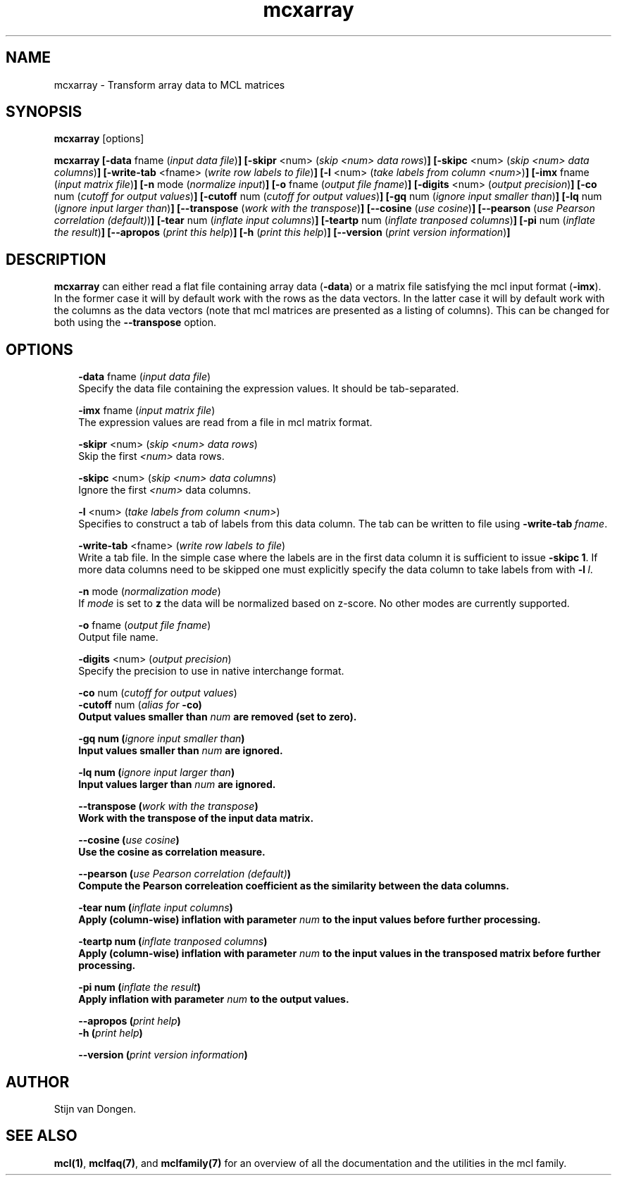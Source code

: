 .\" Copyright (c) 2008 Stijn van Dongen
.TH "mcxarray" 1 "5 Jun 2008" "mcxarray 1\&.007-grumpy-gryphon, 08-157" "USER COMMANDS "
.po 2m
.de ZI
.\" Zoem Indent/Itemize macro I.
.br
'in +\\$1
.nr xa 0
.nr xa -\\$1
.nr xb \\$1
.nr xb -\\w'\\$2'
\h'|\\n(xau'\\$2\h'\\n(xbu'\\
..
.de ZJ
.br
.\" Zoem Indent/Itemize macro II.
'in +\\$1
'in +\\$2
.nr xa 0
.nr xa -\\$2
.nr xa -\\w'\\$3'
.nr xb \\$2
\h'|\\n(xau'\\$3\h'\\n(xbu'\\
..
.if n .ll -2m
.am SH
.ie n .in 4m
.el .in 8m
..
.SH NAME
mcxarray \- Transform array data to MCL matrices
.SH SYNOPSIS

\fBmcxarray\fP [options]

\fBmcxarray\fP
\fB[-data\fP fname (\fIinput data file\fP)\fB]\fP
\fB[-skipr\fP <num> (\fIskip <num> data rows\fP)\fB]\fP
\fB[-skipc\fP <num> (\fIskip <num> data columns\fP)\fB]\fP
\fB[-write-tab\fP <fname> (\fIwrite row labels to file\fP)\fB]\fP
\fB[-l\fP <num> (\fItake labels from column <num>\fP)\fB]\fP
\fB[-imx\fP fname (\fIinput matrix file\fP)\fB]\fP
\fB[-n\fP mode (\fInormalize input\fP)\fB]\fP
\fB[-o\fP fname (\fIoutput file fname\fP)\fB]\fP
\fB[-digits\fP <num> (\fIoutput precision\fP)\fB]\fP
\fB[-co\fP num (\fIcutoff for output values\fP)\fB]\fP
\fB[-cutoff\fP num (\fIcutoff for output values\fP)\fB]\fP
\fB[-gq\fP num (\fIignore input smaller than\fP)\fB]\fP
\fB[-lq\fP num (\fIignore input larger than\fP)\fB]\fP
\fB[--transpose\fP (\fIwork with the transpose\fP)\fB]\fP
\fB[--cosine\fP (\fIuse cosine\fP)\fB]\fP
\fB[--pearson\fP (\fIuse Pearson correlation (default)\fP)\fB]\fP
\fB[-tear\fP num (\fIinflate input columns\fP)\fB]\fP
\fB[-teartp\fP num (\fIinflate tranposed columns\fP)\fB]\fP
\fB[-pi\fP num (\fIinflate the result\fP)\fB]\fP
\fB[--apropos\fP (\fIprint this help\fP)\fB]\fP
\fB[-h\fP (\fIprint this help\fP)\fB]\fP
\fB[--version\fP (\fIprint version information\fP)\fB]\fP
.SH DESCRIPTION

\fBmcxarray\fP can either read a flat file containing array data (\fB-data\fP)
or a matrix file satisfying the mcl input format (\fB-imx\fP)\&. In the
former case it will by default work with the rows as the data vectors\&. In
the latter case it will by default work with the columns as the data
vectors (note that mcl matrices are presented as a listing of columns)\&.
This can be changed for both using the
\fB--transpose\fP option\&.
.SH OPTIONS

.ZI 3m "\fB-data\fP fname (\fIinput data file\fP)"
\&
.br
Specify the data file containing the expression values\&.
It should be tab-separated\&.
.in -3m

.ZI 3m "\fB-imx\fP fname (\fIinput matrix file\fP)"
\&
.br
The expression values are read from a file in mcl matrix format\&.
.in -3m

.ZI 3m "\fB-skipr\fP <num> (\fIskip <num> data rows\fP)"
\&
.br
Skip the first \fI<num>\fP data rows\&.
.in -3m

.ZI 3m "\fB-skipc\fP <num> (\fIskip <num> data columns\fP)"
\&
.br
Ignore the first \fI<num>\fP data columns\&.
.in -3m

.ZI 3m "\fB-l\fP <num> (\fItake labels from column <num>\fP)"
\&
.br
Specifies to construct a tab of labels from this data column\&.
The tab can be written to file using \fB-write-tab\fP\ \&\fIfname\fP\&.
.in -3m

.ZI 3m "\fB-write-tab\fP <fname> (\fIwrite row labels to file\fP)"
\&
.br
Write a tab file\&. In the simple case where the labels are in the first
data column it is sufficient to issue \fB-skipc\fP\ \&\fB1\fP\&.
If more data columns need to be skipped one must explicitly specify
the data column to take labels from with \fB-l\fP\ \&\fIl\fP\&.
.in -3m

.ZI 3m "\fB-n\fP mode (\fInormalization mode\fP)"
\&
.br
If \fImode\fP is set to \fBz\fP the data will be normalized
based on z-score\&. No other modes are currently supported\&.
.in -3m

.ZI 3m "\fB-o\fP fname (\fIoutput file fname\fP)"
\&
.br
Output file name\&.
.in -3m

.ZI 3m "\fB-digits\fP <num> (\fIoutput precision\fP)"
\&
.br
Specify the precision to use in native interchange format\&.
.in -3m

.ZI 3m "\fB-co\fP num (\fIcutoff for output values\fP)"
\&
'in -3m
.ZI 3m "\fB-cutoff\fP num (\fIalias for \fB-co\fP\fP)"
\&
'in -3m
'in +3m
\&
.br
Output values smaller than \fInum\fP are removed (set to zero)\&.
.in -3m

.ZI 3m "\fB-gq\fP num (\fIignore input smaller than\fP)"
\&
.br
Input values smaller than \fInum\fP are ignored\&.
.in -3m

.ZI 3m "\fB-lq\fP num (\fIignore input larger than\fP)"
\&
.br
Input values larger than \fInum\fP are ignored\&.
.in -3m

.ZI 3m "\fB--transpose\fP (\fIwork with the transpose\fP)"
\&
.br
Work with the transpose of the input data matrix\&.
.in -3m

.ZI 3m "\fB--cosine\fP (\fIuse cosine\fP)"
\&
.br
Use the cosine as correlation measure\&.
.in -3m

.ZI 3m "\fB--pearson\fP (\fIuse Pearson correlation (default)\fP)"
\&
.br
Compute the Pearson correleation coefficient as the similarity between the
data columns\&.
.in -3m

.ZI 3m "\fB-tear\fP num (\fIinflate input columns\fP)"
\&
.br
Apply (column-wise) inflation with parameter \fInum\fP to the input
values before further processing\&.
.in -3m

.ZI 3m "\fB-teartp\fP num (\fIinflate tranposed columns\fP)"
\&
.br
Apply (column-wise) inflation with parameter \fInum\fP to the input
values in the transposed matrix before further processing\&.
.in -3m

.ZI 3m "\fB-pi\fP num (\fIinflate the result\fP)"
\&
.br
Apply inflation with parameter \fInum\fP to the output values\&.
.in -3m

.ZI 3m "\fB--apropos\fP (\fIprint help\fP)"
\&
'in -3m
.ZI 3m "\fB-h\fP (\fIprint help\fP)"
\&
'in -3m
'in +3m
\&
.br
.in -3m

.ZI 3m "\fB--version\fP (\fIprint version information\fP)"
\&
.br
.in -3m
.SH AUTHOR

Stijn van Dongen\&.
.SH SEE ALSO

\fBmcl(1)\fP,
\fBmclfaq(7)\fP,
and \fBmclfamily(7)\fP for an overview of all the documentation
and the utilities in the mcl family\&.
